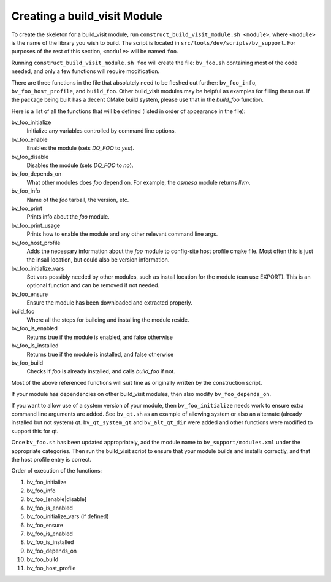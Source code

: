 .. _dev_create_bv_module:

Creating a build_visit Module
=============================

To create the skeleton for a build_visit module, run ``construct_build_visit_module.sh <module>``, where ``<module>`` is the name of the library you wish to build.
The script is located in ``src/tools/dev/scripts/bv_support``.
For purposes of the rest of this section, ``<module>`` will be named ``foo``.

Running ``construct_build_visit_module.sh foo`` will create the file: ``bv_foo.sh`` containing most of the code needed, and only a few functions will require modification.

There are three functions in the file that absolutely need to be fleshed out further: ``bv_foo_info``, ``bv_foo_host_profile``, and ``build_foo``.
Other build_visit modules may be helpful as examples for filling these out.
If the package being built has a decent CMake build system, please use that in the `build_foo` function.

Here is a list of all the functions that will be defined (listed in order of appearance in the file):

bv_foo_initialize
    Initialize any variables controlled by command line options.

bv_foo_enable
    Enables the module (sets `DO_FOO` to `yes`).

bv_foo_disable
    Disables the module (sets `DO_FOO` to `no`).

bv_foo_depends_on
    What other modules does `foo` depend on.
    For example, the `osmesa` module returns `llvm`.

bv_foo_info
    Name of the `foo` tarball, the version, etc.

bv_foo_print
    Prints info about the `foo` module.

bv_foo_print_usage
    Prints how to enable the module and any other relevant command line args.

bv_foo_host_profile
    Adds the necessary information about the `foo` module to config-site host profile cmake file.
    Most often this is just the insall location, but could also be version information.

bv_foo_initialize_vars
    Set vars possibly needed by other modules, such as install location for the module (can use EXPORT).
    This is an optional function and can be removed if not needed.

bv_foo_ensure
    Ensure the module has been downloaded and extracted properly.

build_foo
    Where all the steps for building and installing the module reside.

bv_foo_is_enabled
    Returns true if the module is enabled, and false otherwise

bv_foo_is_installed
    Returns true if the module is installed, and false otherwise

bv_foo_build
    Checks if `foo` is already installed, and calls `build_foo` if not.

Most of the above referenced functions will suit fine as originally written by the construction script.

If your module has dependencies on other build_visit modules, then also modify ``bv_foo_depends_on``.

If you want to allow use of a system version of your module, then ``bv_foo_initialize`` needs work to ensure extra command line arguments are added.
See ``bv_qt.sh`` as an example of allowing system or also an alternate (already installed but not system) qt.
``bv_qt_system_qt`` and ``bv_alt_qt_dir`` were added and other functions were modified to support this for qt.


Once ``bv_foo.sh`` has been updated appropriately, add the module name to ``bv_support/modules.xml`` under the appropriate categories.
Then run the build_visit script to ensure that your module builds and installs correctly, and that the host profile entry is correct.


Order of execution of the functions:

#. bv_foo_initialize
#. bv_foo_info
#. bv_foo_[enable|disable]
#. bv_foo_is_enabled
#. bv_foo_initialize_vars (if defined)
#. bv_foo_ensure
#. bv_foo_is_enabled
#. bv_foo_is_installed
#. bv_foo_depends_on
#. bv_foo_build
#. bv_foo_host_profile



